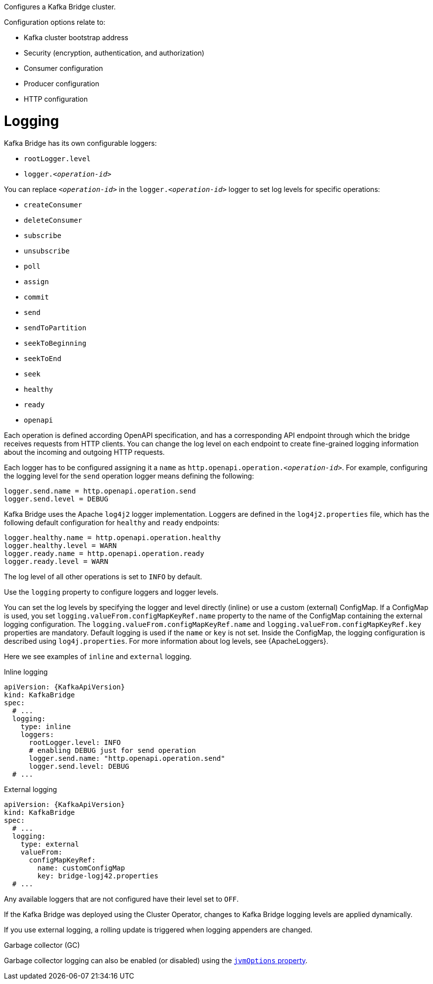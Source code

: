 Configures a Kafka Bridge cluster.

Configuration options relate to:

* Kafka cluster bootstrap address
* Security (encryption, authentication, and authorization)
* Consumer configuration
* Producer configuration
* HTTP configuration

[id='property-kafka-bridge-logging-{context}']
= Logging

Kafka Bridge has its own configurable loggers:

* `rootLogger.level`
* `logger.__<operation-id>__`

You can replace `_<operation-id>_` in the `logger.__<operation-id>__` logger to set log levels for specific operations:

* `createConsumer`
* `deleteConsumer`
* `subscribe`
* `unsubscribe`
* `poll`
* `assign`
* `commit`
* `send`
* `sendToPartition`
* `seekToBeginning`
* `seekToEnd`
* `seek`
* `healthy`
* `ready`
* `openapi`

Each operation is defined according OpenAPI specification, and has a corresponding API endpoint through which the bridge receives requests from HTTP clients.
You can change the log level on each endpoint to create fine-grained logging information about the incoming and outgoing HTTP requests.

Each logger has to be configured assigning it a `name` as `http.openapi.operation.__<operation-id>__`.
For example, configuring the logging level for the `send` operation logger means defining the following:

```
logger.send.name = http.openapi.operation.send
logger.send.level = DEBUG
```

Kafka Bridge uses the Apache `log4j2` logger implementation.
Loggers are defined in the `log4j2.properties` file, which has the following default configuration for `healthy` and `ready` endpoints:

```
logger.healthy.name = http.openapi.operation.healthy
logger.healthy.level = WARN
logger.ready.name = http.openapi.operation.ready
logger.ready.level = WARN
```
The log level of all other operations is set to `INFO` by default.

Use the `logging` property to configure loggers and logger levels.

You can set the log levels by specifying the logger and level directly (inline) or use a custom (external) ConfigMap.
If a ConfigMap is used, you set `logging.valueFrom.configMapKeyRef.name` property to the name of the ConfigMap containing the external logging configuration.
The `logging.valueFrom.configMapKeyRef.name` and `logging.valueFrom.configMapKeyRef.key` properties are mandatory.
Default logging is used if the `name` or `key` is not set.
Inside the ConfigMap, the logging configuration is described using `log4j.properties`.
For more information about log levels, see {ApacheLoggers}.

Here we see examples of `inline` and `external` logging.

.Inline logging
[source,yaml,subs="+quotes,attributes"]
----
apiVersion: {KafkaApiVersion}
kind: KafkaBridge
spec:
  # ...
  logging:
    type: inline
    loggers:
      rootLogger.level: INFO
      # enabling DEBUG just for send operation
      logger.send.name: "http.openapi.operation.send"
      logger.send.level: DEBUG
  # ...
----

.External logging
[source,yaml,subs="+quotes,attributes"]
----
apiVersion: {KafkaApiVersion}
kind: KafkaBridge
spec:
  # ...
  logging:
    type: external
    valueFrom:
      configMapKeyRef:
        name: customConfigMap
        key: bridge-logj42.properties
  # ...
----

Any available loggers that are not configured have their level set to `OFF`.

If the Kafka Bridge was deployed using the Cluster Operator,
changes to Kafka Bridge logging levels are applied dynamically.

If you use external logging, a rolling update is triggered when logging appenders are changed.

.Garbage collector (GC)

Garbage collector logging can also be enabled (or disabled) using the xref:con-common-configuration-garbage-collection-reference[`jvmOptions` property].
